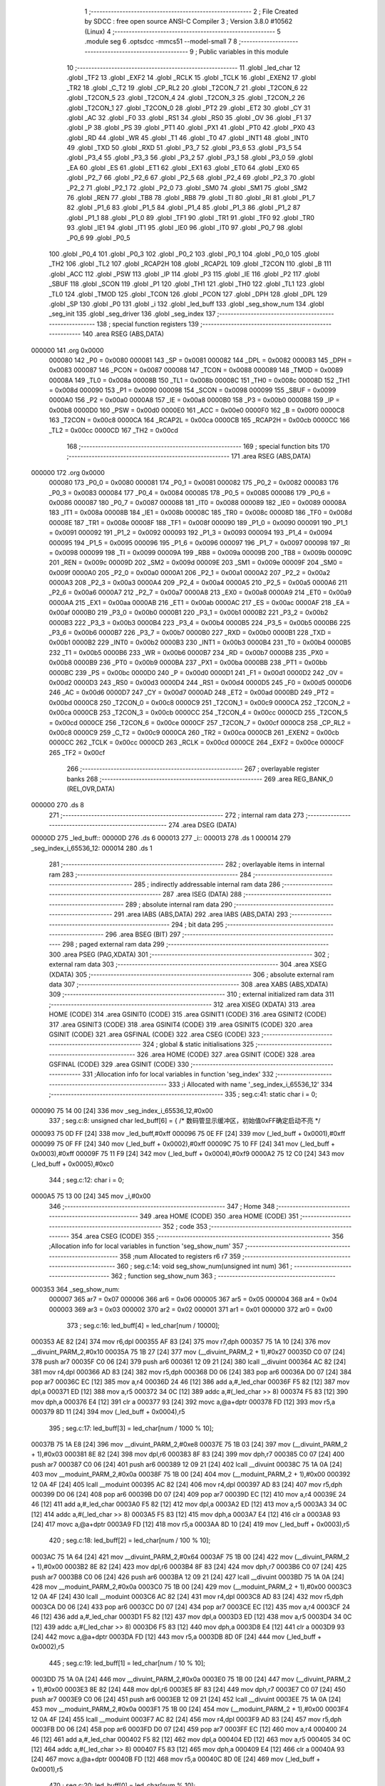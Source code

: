                                       1 ;--------------------------------------------------------
                                      2 ; File Created by SDCC : free open source ANSI-C Compiler
                                      3 ; Version 3.8.0 #10562 (Linux)
                                      4 ;--------------------------------------------------------
                                      5 	.module seg
                                      6 	.optsdcc -mmcs51 --model-small
                                      7 	
                                      8 ;--------------------------------------------------------
                                      9 ; Public variables in this module
                                     10 ;--------------------------------------------------------
                                     11 	.globl _led_char
                                     12 	.globl _TF2
                                     13 	.globl _EXF2
                                     14 	.globl _RCLK
                                     15 	.globl _TCLK
                                     16 	.globl _EXEN2
                                     17 	.globl _TR2
                                     18 	.globl _C_T2
                                     19 	.globl _CP_RL2
                                     20 	.globl _T2CON_7
                                     21 	.globl _T2CON_6
                                     22 	.globl _T2CON_5
                                     23 	.globl _T2CON_4
                                     24 	.globl _T2CON_3
                                     25 	.globl _T2CON_2
                                     26 	.globl _T2CON_1
                                     27 	.globl _T2CON_0
                                     28 	.globl _PT2
                                     29 	.globl _ET2
                                     30 	.globl _CY
                                     31 	.globl _AC
                                     32 	.globl _F0
                                     33 	.globl _RS1
                                     34 	.globl _RS0
                                     35 	.globl _OV
                                     36 	.globl _F1
                                     37 	.globl _P
                                     38 	.globl _PS
                                     39 	.globl _PT1
                                     40 	.globl _PX1
                                     41 	.globl _PT0
                                     42 	.globl _PX0
                                     43 	.globl _RD
                                     44 	.globl _WR
                                     45 	.globl _T1
                                     46 	.globl _T0
                                     47 	.globl _INT1
                                     48 	.globl _INT0
                                     49 	.globl _TXD
                                     50 	.globl _RXD
                                     51 	.globl _P3_7
                                     52 	.globl _P3_6
                                     53 	.globl _P3_5
                                     54 	.globl _P3_4
                                     55 	.globl _P3_3
                                     56 	.globl _P3_2
                                     57 	.globl _P3_1
                                     58 	.globl _P3_0
                                     59 	.globl _EA
                                     60 	.globl _ES
                                     61 	.globl _ET1
                                     62 	.globl _EX1
                                     63 	.globl _ET0
                                     64 	.globl _EX0
                                     65 	.globl _P2_7
                                     66 	.globl _P2_6
                                     67 	.globl _P2_5
                                     68 	.globl _P2_4
                                     69 	.globl _P2_3
                                     70 	.globl _P2_2
                                     71 	.globl _P2_1
                                     72 	.globl _P2_0
                                     73 	.globl _SM0
                                     74 	.globl _SM1
                                     75 	.globl _SM2
                                     76 	.globl _REN
                                     77 	.globl _TB8
                                     78 	.globl _RB8
                                     79 	.globl _TI
                                     80 	.globl _RI
                                     81 	.globl _P1_7
                                     82 	.globl _P1_6
                                     83 	.globl _P1_5
                                     84 	.globl _P1_4
                                     85 	.globl _P1_3
                                     86 	.globl _P1_2
                                     87 	.globl _P1_1
                                     88 	.globl _P1_0
                                     89 	.globl _TF1
                                     90 	.globl _TR1
                                     91 	.globl _TF0
                                     92 	.globl _TR0
                                     93 	.globl _IE1
                                     94 	.globl _IT1
                                     95 	.globl _IE0
                                     96 	.globl _IT0
                                     97 	.globl _P0_7
                                     98 	.globl _P0_6
                                     99 	.globl _P0_5
                                    100 	.globl _P0_4
                                    101 	.globl _P0_3
                                    102 	.globl _P0_2
                                    103 	.globl _P0_1
                                    104 	.globl _P0_0
                                    105 	.globl _TH2
                                    106 	.globl _TL2
                                    107 	.globl _RCAP2H
                                    108 	.globl _RCAP2L
                                    109 	.globl _T2CON
                                    110 	.globl _B
                                    111 	.globl _ACC
                                    112 	.globl _PSW
                                    113 	.globl _IP
                                    114 	.globl _P3
                                    115 	.globl _IE
                                    116 	.globl _P2
                                    117 	.globl _SBUF
                                    118 	.globl _SCON
                                    119 	.globl _P1
                                    120 	.globl _TH1
                                    121 	.globl _TH0
                                    122 	.globl _TL1
                                    123 	.globl _TL0
                                    124 	.globl _TMOD
                                    125 	.globl _TCON
                                    126 	.globl _PCON
                                    127 	.globl _DPH
                                    128 	.globl _DPL
                                    129 	.globl _SP
                                    130 	.globl _P0
                                    131 	.globl _i
                                    132 	.globl _led_buff
                                    133 	.globl _seg_show_num
                                    134 	.globl _seg_init
                                    135 	.globl _seg_driver
                                    136 	.globl _seg_index
                                    137 ;--------------------------------------------------------
                                    138 ; special function registers
                                    139 ;--------------------------------------------------------
                                    140 	.area RSEG    (ABS,DATA)
      000000                        141 	.org 0x0000
                           000080   142 _P0	=	0x0080
                           000081   143 _SP	=	0x0081
                           000082   144 _DPL	=	0x0082
                           000083   145 _DPH	=	0x0083
                           000087   146 _PCON	=	0x0087
                           000088   147 _TCON	=	0x0088
                           000089   148 _TMOD	=	0x0089
                           00008A   149 _TL0	=	0x008a
                           00008B   150 _TL1	=	0x008b
                           00008C   151 _TH0	=	0x008c
                           00008D   152 _TH1	=	0x008d
                           000090   153 _P1	=	0x0090
                           000098   154 _SCON	=	0x0098
                           000099   155 _SBUF	=	0x0099
                           0000A0   156 _P2	=	0x00a0
                           0000A8   157 _IE	=	0x00a8
                           0000B0   158 _P3	=	0x00b0
                           0000B8   159 _IP	=	0x00b8
                           0000D0   160 _PSW	=	0x00d0
                           0000E0   161 _ACC	=	0x00e0
                           0000F0   162 _B	=	0x00f0
                           0000C8   163 _T2CON	=	0x00c8
                           0000CA   164 _RCAP2L	=	0x00ca
                           0000CB   165 _RCAP2H	=	0x00cb
                           0000CC   166 _TL2	=	0x00cc
                           0000CD   167 _TH2	=	0x00cd
                                    168 ;--------------------------------------------------------
                                    169 ; special function bits
                                    170 ;--------------------------------------------------------
                                    171 	.area RSEG    (ABS,DATA)
      000000                        172 	.org 0x0000
                           000080   173 _P0_0	=	0x0080
                           000081   174 _P0_1	=	0x0081
                           000082   175 _P0_2	=	0x0082
                           000083   176 _P0_3	=	0x0083
                           000084   177 _P0_4	=	0x0084
                           000085   178 _P0_5	=	0x0085
                           000086   179 _P0_6	=	0x0086
                           000087   180 _P0_7	=	0x0087
                           000088   181 _IT0	=	0x0088
                           000089   182 _IE0	=	0x0089
                           00008A   183 _IT1	=	0x008a
                           00008B   184 _IE1	=	0x008b
                           00008C   185 _TR0	=	0x008c
                           00008D   186 _TF0	=	0x008d
                           00008E   187 _TR1	=	0x008e
                           00008F   188 _TF1	=	0x008f
                           000090   189 _P1_0	=	0x0090
                           000091   190 _P1_1	=	0x0091
                           000092   191 _P1_2	=	0x0092
                           000093   192 _P1_3	=	0x0093
                           000094   193 _P1_4	=	0x0094
                           000095   194 _P1_5	=	0x0095
                           000096   195 _P1_6	=	0x0096
                           000097   196 _P1_7	=	0x0097
                           000098   197 _RI	=	0x0098
                           000099   198 _TI	=	0x0099
                           00009A   199 _RB8	=	0x009a
                           00009B   200 _TB8	=	0x009b
                           00009C   201 _REN	=	0x009c
                           00009D   202 _SM2	=	0x009d
                           00009E   203 _SM1	=	0x009e
                           00009F   204 _SM0	=	0x009f
                           0000A0   205 _P2_0	=	0x00a0
                           0000A1   206 _P2_1	=	0x00a1
                           0000A2   207 _P2_2	=	0x00a2
                           0000A3   208 _P2_3	=	0x00a3
                           0000A4   209 _P2_4	=	0x00a4
                           0000A5   210 _P2_5	=	0x00a5
                           0000A6   211 _P2_6	=	0x00a6
                           0000A7   212 _P2_7	=	0x00a7
                           0000A8   213 _EX0	=	0x00a8
                           0000A9   214 _ET0	=	0x00a9
                           0000AA   215 _EX1	=	0x00aa
                           0000AB   216 _ET1	=	0x00ab
                           0000AC   217 _ES	=	0x00ac
                           0000AF   218 _EA	=	0x00af
                           0000B0   219 _P3_0	=	0x00b0
                           0000B1   220 _P3_1	=	0x00b1
                           0000B2   221 _P3_2	=	0x00b2
                           0000B3   222 _P3_3	=	0x00b3
                           0000B4   223 _P3_4	=	0x00b4
                           0000B5   224 _P3_5	=	0x00b5
                           0000B6   225 _P3_6	=	0x00b6
                           0000B7   226 _P3_7	=	0x00b7
                           0000B0   227 _RXD	=	0x00b0
                           0000B1   228 _TXD	=	0x00b1
                           0000B2   229 _INT0	=	0x00b2
                           0000B3   230 _INT1	=	0x00b3
                           0000B4   231 _T0	=	0x00b4
                           0000B5   232 _T1	=	0x00b5
                           0000B6   233 _WR	=	0x00b6
                           0000B7   234 _RD	=	0x00b7
                           0000B8   235 _PX0	=	0x00b8
                           0000B9   236 _PT0	=	0x00b9
                           0000BA   237 _PX1	=	0x00ba
                           0000BB   238 _PT1	=	0x00bb
                           0000BC   239 _PS	=	0x00bc
                           0000D0   240 _P	=	0x00d0
                           0000D1   241 _F1	=	0x00d1
                           0000D2   242 _OV	=	0x00d2
                           0000D3   243 _RS0	=	0x00d3
                           0000D4   244 _RS1	=	0x00d4
                           0000D5   245 _F0	=	0x00d5
                           0000D6   246 _AC	=	0x00d6
                           0000D7   247 _CY	=	0x00d7
                           0000AD   248 _ET2	=	0x00ad
                           0000BD   249 _PT2	=	0x00bd
                           0000C8   250 _T2CON_0	=	0x00c8
                           0000C9   251 _T2CON_1	=	0x00c9
                           0000CA   252 _T2CON_2	=	0x00ca
                           0000CB   253 _T2CON_3	=	0x00cb
                           0000CC   254 _T2CON_4	=	0x00cc
                           0000CD   255 _T2CON_5	=	0x00cd
                           0000CE   256 _T2CON_6	=	0x00ce
                           0000CF   257 _T2CON_7	=	0x00cf
                           0000C8   258 _CP_RL2	=	0x00c8
                           0000C9   259 _C_T2	=	0x00c9
                           0000CA   260 _TR2	=	0x00ca
                           0000CB   261 _EXEN2	=	0x00cb
                           0000CC   262 _TCLK	=	0x00cc
                           0000CD   263 _RCLK	=	0x00cd
                           0000CE   264 _EXF2	=	0x00ce
                           0000CF   265 _TF2	=	0x00cf
                                    266 ;--------------------------------------------------------
                                    267 ; overlayable register banks
                                    268 ;--------------------------------------------------------
                                    269 	.area REG_BANK_0	(REL,OVR,DATA)
      000000                        270 	.ds 8
                                    271 ;--------------------------------------------------------
                                    272 ; internal ram data
                                    273 ;--------------------------------------------------------
                                    274 	.area DSEG    (DATA)
      00000D                        275 _led_buff::
      00000D                        276 	.ds 6
      000013                        277 _i::
      000013                        278 	.ds 1
      000014                        279 _seg_index_i_65536_12:
      000014                        280 	.ds 1
                                    281 ;--------------------------------------------------------
                                    282 ; overlayable items in internal ram 
                                    283 ;--------------------------------------------------------
                                    284 ;--------------------------------------------------------
                                    285 ; indirectly addressable internal ram data
                                    286 ;--------------------------------------------------------
                                    287 	.area ISEG    (DATA)
                                    288 ;--------------------------------------------------------
                                    289 ; absolute internal ram data
                                    290 ;--------------------------------------------------------
                                    291 	.area IABS    (ABS,DATA)
                                    292 	.area IABS    (ABS,DATA)
                                    293 ;--------------------------------------------------------
                                    294 ; bit data
                                    295 ;--------------------------------------------------------
                                    296 	.area BSEG    (BIT)
                                    297 ;--------------------------------------------------------
                                    298 ; paged external ram data
                                    299 ;--------------------------------------------------------
                                    300 	.area PSEG    (PAG,XDATA)
                                    301 ;--------------------------------------------------------
                                    302 ; external ram data
                                    303 ;--------------------------------------------------------
                                    304 	.area XSEG    (XDATA)
                                    305 ;--------------------------------------------------------
                                    306 ; absolute external ram data
                                    307 ;--------------------------------------------------------
                                    308 	.area XABS    (ABS,XDATA)
                                    309 ;--------------------------------------------------------
                                    310 ; external initialized ram data
                                    311 ;--------------------------------------------------------
                                    312 	.area XISEG   (XDATA)
                                    313 	.area HOME    (CODE)
                                    314 	.area GSINIT0 (CODE)
                                    315 	.area GSINIT1 (CODE)
                                    316 	.area GSINIT2 (CODE)
                                    317 	.area GSINIT3 (CODE)
                                    318 	.area GSINIT4 (CODE)
                                    319 	.area GSINIT5 (CODE)
                                    320 	.area GSINIT  (CODE)
                                    321 	.area GSFINAL (CODE)
                                    322 	.area CSEG    (CODE)
                                    323 ;--------------------------------------------------------
                                    324 ; global & static initialisations
                                    325 ;--------------------------------------------------------
                                    326 	.area HOME    (CODE)
                                    327 	.area GSINIT  (CODE)
                                    328 	.area GSFINAL (CODE)
                                    329 	.area GSINIT  (CODE)
                                    330 ;------------------------------------------------------------
                                    331 ;Allocation info for local variables in function 'seg_index'
                                    332 ;------------------------------------------------------------
                                    333 ;i                         Allocated with name '_seg_index_i_65536_12'
                                    334 ;------------------------------------------------------------
                                    335 ;	seg.c:41: static char i = 0;
      000090 75 14 00         [24]  336 	mov	_seg_index_i_65536_12,#0x00
                                    337 ;	seg.c:8: unsigned char led_buff[6] = {    /* 数码管显示缓冲区，初始值0xFF确定启动不亮 */
      000093 75 0D FF         [24]  338 	mov	_led_buff,#0xff
      000096 75 0E FF         [24]  339 	mov	(_led_buff + 0x0001),#0xff
      000099 75 0F FF         [24]  340 	mov	(_led_buff + 0x0002),#0xff
      00009C 75 10 FF         [24]  341 	mov	(_led_buff + 0x0003),#0xff
      00009F 75 11 F9         [24]  342 	mov	(_led_buff + 0x0004),#0xf9
      0000A2 75 12 C0         [24]  343 	mov	(_led_buff + 0x0005),#0xc0
                                    344 ;	seg.c:12: char i = 0;
      0000A5 75 13 00         [24]  345 	mov	_i,#0x00
                                    346 ;--------------------------------------------------------
                                    347 ; Home
                                    348 ;--------------------------------------------------------
                                    349 	.area HOME    (CODE)
                                    350 	.area HOME    (CODE)
                                    351 ;--------------------------------------------------------
                                    352 ; code
                                    353 ;--------------------------------------------------------
                                    354 	.area CSEG    (CODE)
                                    355 ;------------------------------------------------------------
                                    356 ;Allocation info for local variables in function 'seg_show_num'
                                    357 ;------------------------------------------------------------
                                    358 ;num                       Allocated to registers r6 r7 
                                    359 ;------------------------------------------------------------
                                    360 ;	seg.c:14: void seg_show_num(unsigned int num)
                                    361 ;	-----------------------------------------
                                    362 ;	 function seg_show_num
                                    363 ;	-----------------------------------------
      000353                        364 _seg_show_num:
                           000007   365 	ar7 = 0x07
                           000006   366 	ar6 = 0x06
                           000005   367 	ar5 = 0x05
                           000004   368 	ar4 = 0x04
                           000003   369 	ar3 = 0x03
                           000002   370 	ar2 = 0x02
                           000001   371 	ar1 = 0x01
                           000000   372 	ar0 = 0x00
                                    373 ;	seg.c:16: led_buff[4] = led_char[num / 10000];
      000353 AE 82            [24]  374 	mov	r6,dpl
      000355 AF 83            [24]  375 	mov	r7,dph
      000357 75 1A 10         [24]  376 	mov	__divuint_PARM_2,#0x10
      00035A 75 1B 27         [24]  377 	mov	(__divuint_PARM_2 + 1),#0x27
      00035D C0 07            [24]  378 	push	ar7
      00035F C0 06            [24]  379 	push	ar6
      000361 12 09 21         [24]  380 	lcall	__divuint
      000364 AC 82            [24]  381 	mov	r4,dpl
      000366 AD 83            [24]  382 	mov	r5,dph
      000368 D0 06            [24]  383 	pop	ar6
      00036A D0 07            [24]  384 	pop	ar7
      00036C EC               [12]  385 	mov	a,r4
      00036D 24 46            [12]  386 	add	a,#_led_char
      00036F F5 82            [12]  387 	mov	dpl,a
      000371 ED               [12]  388 	mov	a,r5
      000372 34 0C            [12]  389 	addc	a,#(_led_char >> 8)
      000374 F5 83            [12]  390 	mov	dph,a
      000376 E4               [12]  391 	clr	a
      000377 93               [24]  392 	movc	a,@a+dptr
      000378 FD               [12]  393 	mov	r5,a
      000379 8D 11            [24]  394 	mov	(_led_buff + 0x0004),r5
                                    395 ;	seg.c:17: led_buff[3] = led_char[num / 1000 % 10];
      00037B 75 1A E8         [24]  396 	mov	__divuint_PARM_2,#0xe8
      00037E 75 1B 03         [24]  397 	mov	(__divuint_PARM_2 + 1),#0x03
      000381 8E 82            [24]  398 	mov	dpl,r6
      000383 8F 83            [24]  399 	mov	dph,r7
      000385 C0 07            [24]  400 	push	ar7
      000387 C0 06            [24]  401 	push	ar6
      000389 12 09 21         [24]  402 	lcall	__divuint
      00038C 75 1A 0A         [24]  403 	mov	__moduint_PARM_2,#0x0a
      00038F 75 1B 00         [24]  404 	mov	(__moduint_PARM_2 + 1),#0x00
      000392 12 0A 4F         [24]  405 	lcall	__moduint
      000395 AC 82            [24]  406 	mov	r4,dpl
      000397 AD 83            [24]  407 	mov	r5,dph
      000399 D0 06            [24]  408 	pop	ar6
      00039B D0 07            [24]  409 	pop	ar7
      00039D EC               [12]  410 	mov	a,r4
      00039E 24 46            [12]  411 	add	a,#_led_char
      0003A0 F5 82            [12]  412 	mov	dpl,a
      0003A2 ED               [12]  413 	mov	a,r5
      0003A3 34 0C            [12]  414 	addc	a,#(_led_char >> 8)
      0003A5 F5 83            [12]  415 	mov	dph,a
      0003A7 E4               [12]  416 	clr	a
      0003A8 93               [24]  417 	movc	a,@a+dptr
      0003A9 FD               [12]  418 	mov	r5,a
      0003AA 8D 10            [24]  419 	mov	(_led_buff + 0x0003),r5
                                    420 ;	seg.c:18: led_buff[2] = led_char[num / 100 % 10];
      0003AC 75 1A 64         [24]  421 	mov	__divuint_PARM_2,#0x64
      0003AF 75 1B 00         [24]  422 	mov	(__divuint_PARM_2 + 1),#0x00
      0003B2 8E 82            [24]  423 	mov	dpl,r6
      0003B4 8F 83            [24]  424 	mov	dph,r7
      0003B6 C0 07            [24]  425 	push	ar7
      0003B8 C0 06            [24]  426 	push	ar6
      0003BA 12 09 21         [24]  427 	lcall	__divuint
      0003BD 75 1A 0A         [24]  428 	mov	__moduint_PARM_2,#0x0a
      0003C0 75 1B 00         [24]  429 	mov	(__moduint_PARM_2 + 1),#0x00
      0003C3 12 0A 4F         [24]  430 	lcall	__moduint
      0003C6 AC 82            [24]  431 	mov	r4,dpl
      0003C8 AD 83            [24]  432 	mov	r5,dph
      0003CA D0 06            [24]  433 	pop	ar6
      0003CC D0 07            [24]  434 	pop	ar7
      0003CE EC               [12]  435 	mov	a,r4
      0003CF 24 46            [12]  436 	add	a,#_led_char
      0003D1 F5 82            [12]  437 	mov	dpl,a
      0003D3 ED               [12]  438 	mov	a,r5
      0003D4 34 0C            [12]  439 	addc	a,#(_led_char >> 8)
      0003D6 F5 83            [12]  440 	mov	dph,a
      0003D8 E4               [12]  441 	clr	a
      0003D9 93               [24]  442 	movc	a,@a+dptr
      0003DA FD               [12]  443 	mov	r5,a
      0003DB 8D 0F            [24]  444 	mov	(_led_buff + 0x0002),r5
                                    445 ;	seg.c:19: led_buff[1] = led_char[num / 10 % 10];
      0003DD 75 1A 0A         [24]  446 	mov	__divuint_PARM_2,#0x0a
      0003E0 75 1B 00         [24]  447 	mov	(__divuint_PARM_2 + 1),#0x00
      0003E3 8E 82            [24]  448 	mov	dpl,r6
      0003E5 8F 83            [24]  449 	mov	dph,r7
      0003E7 C0 07            [24]  450 	push	ar7
      0003E9 C0 06            [24]  451 	push	ar6
      0003EB 12 09 21         [24]  452 	lcall	__divuint
      0003EE 75 1A 0A         [24]  453 	mov	__moduint_PARM_2,#0x0a
      0003F1 75 1B 00         [24]  454 	mov	(__moduint_PARM_2 + 1),#0x00
      0003F4 12 0A 4F         [24]  455 	lcall	__moduint
      0003F7 AC 82            [24]  456 	mov	r4,dpl
      0003F9 AD 83            [24]  457 	mov	r5,dph
      0003FB D0 06            [24]  458 	pop	ar6
      0003FD D0 07            [24]  459 	pop	ar7
      0003FF EC               [12]  460 	mov	a,r4
      000400 24 46            [12]  461 	add	a,#_led_char
      000402 F5 82            [12]  462 	mov	dpl,a
      000404 ED               [12]  463 	mov	a,r5
      000405 34 0C            [12]  464 	addc	a,#(_led_char >> 8)
      000407 F5 83            [12]  465 	mov	dph,a
      000409 E4               [12]  466 	clr	a
      00040A 93               [24]  467 	movc	a,@a+dptr
      00040B FD               [12]  468 	mov	r5,a
      00040C 8D 0E            [24]  469 	mov	(_led_buff + 0x0001),r5
                                    470 ;	seg.c:20: led_buff[0] = led_char[num % 10];
      00040E 75 1A 0A         [24]  471 	mov	__moduint_PARM_2,#0x0a
      000411 75 1B 00         [24]  472 	mov	(__moduint_PARM_2 + 1),#0x00
      000414 8E 82            [24]  473 	mov	dpl,r6
      000416 8F 83            [24]  474 	mov	dph,r7
      000418 12 0A 4F         [24]  475 	lcall	__moduint
      00041B AE 82            [24]  476 	mov	r6,dpl
      00041D AF 83            [24]  477 	mov	r7,dph
      00041F EE               [12]  478 	mov	a,r6
      000420 24 46            [12]  479 	add	a,#_led_char
      000422 F5 82            [12]  480 	mov	dpl,a
      000424 EF               [12]  481 	mov	a,r7
      000425 34 0C            [12]  482 	addc	a,#(_led_char >> 8)
      000427 F5 83            [12]  483 	mov	dph,a
      000429 E4               [12]  484 	clr	a
      00042A 93               [24]  485 	movc	a,@a+dptr
      00042B FF               [12]  486 	mov	r7,a
      00042C 8F 0D            [24]  487 	mov	_led_buff,r7
                                    488 ;	seg.c:21: }
      00042E 22               [24]  489 	ret
                                    490 ;------------------------------------------------------------
                                    491 ;Allocation info for local variables in function 'seg_init'
                                    492 ;------------------------------------------------------------
                                    493 ;	seg.c:23: void seg_init(void)
                                    494 ;	-----------------------------------------
                                    495 ;	 function seg_init
                                    496 ;	-----------------------------------------
      00042F                        497 _seg_init:
                                    498 ;	seg.c:25: ADDR3 = 1;                  /* 因为需要动态改变ADDR0-2的值 */
                                    499 ;	assignBit
      00042F D2 93            [12]  500 	setb	_P1_3
                                    501 ;	seg.c:26: LEDEN = 0;                  /* 是能U3，选择数码管 */
                                    502 ;	assignBit
      000431 C2 94            [12]  503 	clr	_P1_4
                                    504 ;	seg.c:27: }
      000433 22               [24]  505 	ret
                                    506 ;------------------------------------------------------------
                                    507 ;Allocation info for local variables in function 'seg_driver'
                                    508 ;------------------------------------------------------------
                                    509 ;sec                       Allocated to registers r7 
                                    510 ;------------------------------------------------------------
                                    511 ;	seg.c:29: void seg_driver(char sec)
                                    512 ;	-----------------------------------------
                                    513 ;	 function seg_driver
                                    514 ;	-----------------------------------------
      000434                        515 _seg_driver:
      000434 AF 82            [24]  516 	mov	r7,dpl
                                    517 ;	seg.c:31: led_buff[0] = led_char[sec%10];
      000436 8F 05            [24]  518 	mov	ar5,r7
      000438 7E 00            [12]  519 	mov	r6,#0x00
      00043A 75 1A 0A         [24]  520 	mov	__modsint_PARM_2,#0x0a
                                    521 ;	1-genFromRTrack replaced	mov	(__modsint_PARM_2 + 1),#0x00
      00043D 8E 1B            [24]  522 	mov	(__modsint_PARM_2 + 1),r6
      00043F 8D 82            [24]  523 	mov	dpl,r5
      000441 8E 83            [24]  524 	mov	dph,r6
      000443 C0 07            [24]  525 	push	ar7
      000445 C0 06            [24]  526 	push	ar6
      000447 C0 05            [24]  527 	push	ar5
      000449 12 0B C7         [24]  528 	lcall	__modsint
      00044C AB 82            [24]  529 	mov	r3,dpl
      00044E AC 83            [24]  530 	mov	r4,dph
      000450 D0 05            [24]  531 	pop	ar5
      000452 D0 06            [24]  532 	pop	ar6
      000454 EB               [12]  533 	mov	a,r3
      000455 24 46            [12]  534 	add	a,#_led_char
      000457 F5 82            [12]  535 	mov	dpl,a
      000459 EC               [12]  536 	mov	a,r4
      00045A 34 0C            [12]  537 	addc	a,#(_led_char >> 8)
      00045C F5 83            [12]  538 	mov	dph,a
      00045E E4               [12]  539 	clr	a
      00045F 93               [24]  540 	movc	a,@a+dptr
      000460 FC               [12]  541 	mov	r4,a
      000461 8C 0D            [24]  542 	mov	_led_buff,r4
                                    543 ;	seg.c:32: led_buff[1] = led_char[sec/10%10];
      000463 75 1A 0A         [24]  544 	mov	__divsint_PARM_2,#0x0a
      000466 75 1B 00         [24]  545 	mov	(__divsint_PARM_2 + 1),#0x00
      000469 8D 82            [24]  546 	mov	dpl,r5
      00046B 8E 83            [24]  547 	mov	dph,r6
      00046D C0 06            [24]  548 	push	ar6
      00046F C0 05            [24]  549 	push	ar5
      000471 12 0B FD         [24]  550 	lcall	__divsint
      000474 75 1A 0A         [24]  551 	mov	__modsint_PARM_2,#0x0a
      000477 75 1B 00         [24]  552 	mov	(__modsint_PARM_2 + 1),#0x00
      00047A 12 0B C7         [24]  553 	lcall	__modsint
      00047D AB 82            [24]  554 	mov	r3,dpl
      00047F AC 83            [24]  555 	mov	r4,dph
      000481 D0 05            [24]  556 	pop	ar5
      000483 D0 06            [24]  557 	pop	ar6
      000485 EB               [12]  558 	mov	a,r3
      000486 24 46            [12]  559 	add	a,#_led_char
      000488 F5 82            [12]  560 	mov	dpl,a
      00048A EC               [12]  561 	mov	a,r4
      00048B 34 0C            [12]  562 	addc	a,#(_led_char >> 8)
      00048D F5 83            [12]  563 	mov	dph,a
      00048F E4               [12]  564 	clr	a
      000490 93               [24]  565 	movc	a,@a+dptr
      000491 FC               [12]  566 	mov	r4,a
      000492 8C 0E            [24]  567 	mov	(_led_buff + 0x0001),r4
                                    568 ;	seg.c:33: led_buff[2] = led_char[sec/100%10];
      000494 75 1A 64         [24]  569 	mov	__divsint_PARM_2,#0x64
      000497 75 1B 00         [24]  570 	mov	(__divsint_PARM_2 + 1),#0x00
      00049A 8D 82            [24]  571 	mov	dpl,r5
      00049C 8E 83            [24]  572 	mov	dph,r6
      00049E C0 06            [24]  573 	push	ar6
      0004A0 C0 05            [24]  574 	push	ar5
      0004A2 12 0B FD         [24]  575 	lcall	__divsint
      0004A5 75 1A 0A         [24]  576 	mov	__modsint_PARM_2,#0x0a
      0004A8 75 1B 00         [24]  577 	mov	(__modsint_PARM_2 + 1),#0x00
      0004AB 12 0B C7         [24]  578 	lcall	__modsint
      0004AE AB 82            [24]  579 	mov	r3,dpl
      0004B0 AC 83            [24]  580 	mov	r4,dph
      0004B2 D0 05            [24]  581 	pop	ar5
      0004B4 D0 06            [24]  582 	pop	ar6
      0004B6 EB               [12]  583 	mov	a,r3
      0004B7 24 46            [12]  584 	add	a,#_led_char
      0004B9 F5 82            [12]  585 	mov	dpl,a
      0004BB EC               [12]  586 	mov	a,r4
      0004BC 34 0C            [12]  587 	addc	a,#(_led_char >> 8)
      0004BE F5 83            [12]  588 	mov	dph,a
      0004C0 E4               [12]  589 	clr	a
      0004C1 93               [24]  590 	movc	a,@a+dptr
      0004C2 FC               [12]  591 	mov	r4,a
      0004C3 8C 0F            [24]  592 	mov	(_led_buff + 0x0002),r4
                                    593 ;	seg.c:34: led_buff[3] = led_char[sec/1000%10];
      0004C5 75 1A E8         [24]  594 	mov	__divsint_PARM_2,#0xe8
      0004C8 75 1B 03         [24]  595 	mov	(__divsint_PARM_2 + 1),#0x03
      0004CB 8D 82            [24]  596 	mov	dpl,r5
      0004CD 8E 83            [24]  597 	mov	dph,r6
      0004CF C0 06            [24]  598 	push	ar6
      0004D1 C0 05            [24]  599 	push	ar5
      0004D3 12 0B FD         [24]  600 	lcall	__divsint
      0004D6 75 1A 0A         [24]  601 	mov	__modsint_PARM_2,#0x0a
      0004D9 75 1B 00         [24]  602 	mov	(__modsint_PARM_2 + 1),#0x00
      0004DC 12 0B C7         [24]  603 	lcall	__modsint
      0004DF AB 82            [24]  604 	mov	r3,dpl
      0004E1 AC 83            [24]  605 	mov	r4,dph
      0004E3 D0 05            [24]  606 	pop	ar5
      0004E5 D0 06            [24]  607 	pop	ar6
      0004E7 EB               [12]  608 	mov	a,r3
      0004E8 24 46            [12]  609 	add	a,#_led_char
      0004EA F5 82            [12]  610 	mov	dpl,a
      0004EC EC               [12]  611 	mov	a,r4
      0004ED 34 0C            [12]  612 	addc	a,#(_led_char >> 8)
      0004EF F5 83            [12]  613 	mov	dph,a
      0004F1 E4               [12]  614 	clr	a
      0004F2 93               [24]  615 	movc	a,@a+dptr
      0004F3 FC               [12]  616 	mov	r4,a
      0004F4 8C 10            [24]  617 	mov	(_led_buff + 0x0003),r4
                                    618 ;	seg.c:35: led_buff[4] = led_char[sec/10000%10];
      0004F6 75 1A 10         [24]  619 	mov	__divsint_PARM_2,#0x10
      0004F9 75 1B 27         [24]  620 	mov	(__divsint_PARM_2 + 1),#0x27
      0004FC 8D 82            [24]  621 	mov	dpl,r5
      0004FE 8E 83            [24]  622 	mov	dph,r6
      000500 12 0B FD         [24]  623 	lcall	__divsint
      000503 75 1A 0A         [24]  624 	mov	__modsint_PARM_2,#0x0a
      000506 75 1B 00         [24]  625 	mov	(__modsint_PARM_2 + 1),#0x00
      000509 12 0B C7         [24]  626 	lcall	__modsint
      00050C AD 82            [24]  627 	mov	r5,dpl
      00050E AE 83            [24]  628 	mov	r6,dph
      000510 D0 07            [24]  629 	pop	ar7
      000512 ED               [12]  630 	mov	a,r5
      000513 24 46            [12]  631 	add	a,#_led_char
      000515 F5 82            [12]  632 	mov	dpl,a
      000517 EE               [12]  633 	mov	a,r6
      000518 34 0C            [12]  634 	addc	a,#(_led_char >> 8)
      00051A F5 83            [12]  635 	mov	dph,a
      00051C E4               [12]  636 	clr	a
      00051D 93               [24]  637 	movc	a,@a+dptr
      00051E FE               [12]  638 	mov	r6,a
      00051F 8E 11            [24]  639 	mov	(_led_buff + 0x0004),r6
                                    640 ;	seg.c:36: led_buff[5] = led_char[sec/100000%10];
      000521 7E 00            [12]  641 	mov	r6,#0x00
      000523 7D 00            [12]  642 	mov	r5,#0x00
      000525 7C 00            [12]  643 	mov	r4,#0x00
      000527 75 1A A0         [24]  644 	mov	__divslong_PARM_2,#0xa0
      00052A 75 1B 86         [24]  645 	mov	(__divslong_PARM_2 + 1),#0x86
      00052D 75 1C 01         [24]  646 	mov	(__divslong_PARM_2 + 2),#0x01
                                    647 ;	1-genFromRTrack replaced	mov	(__divslong_PARM_2 + 3),#0x00
      000530 8E 1D            [24]  648 	mov	(__divslong_PARM_2 + 3),r6
      000532 8F 82            [24]  649 	mov	dpl,r7
      000534 8E 83            [24]  650 	mov	dph,r6
      000536 8D F0            [24]  651 	mov	b,r5
      000538 EC               [12]  652 	mov	a,r4
      000539 12 0B 59         [24]  653 	lcall	__divslong
      00053C AC 82            [24]  654 	mov	r4,dpl
      00053E AD 83            [24]  655 	mov	r5,dph
      000540 AE F0            [24]  656 	mov	r6,b
      000542 FF               [12]  657 	mov	r7,a
      000543 75 1A 0A         [24]  658 	mov	__modslong_PARM_2,#0x0a
      000546 E4               [12]  659 	clr	a
      000547 F5 1B            [12]  660 	mov	(__modslong_PARM_2 + 1),a
      000549 F5 1C            [12]  661 	mov	(__modslong_PARM_2 + 2),a
      00054B F5 1D            [12]  662 	mov	(__modslong_PARM_2 + 3),a
      00054D 8C 82            [24]  663 	mov	dpl,r4
      00054F 8D 83            [24]  664 	mov	dph,r5
      000551 8E F0            [24]  665 	mov	b,r6
      000553 EF               [12]  666 	mov	a,r7
      000554 12 0B 0A         [24]  667 	lcall	__modslong
      000557 AC 82            [24]  668 	mov	r4,dpl
      000559 AD 83            [24]  669 	mov	r5,dph
      00055B EC               [12]  670 	mov	a,r4
      00055C 24 46            [12]  671 	add	a,#_led_char
      00055E F5 82            [12]  672 	mov	dpl,a
      000560 ED               [12]  673 	mov	a,r5
      000561 34 0C            [12]  674 	addc	a,#(_led_char >> 8)
      000563 F5 83            [12]  675 	mov	dph,a
      000565 E4               [12]  676 	clr	a
      000566 93               [24]  677 	movc	a,@a+dptr
      000567 FF               [12]  678 	mov	r7,a
      000568 8F 12            [24]  679 	mov	(_led_buff + 0x0005),r7
                                    680 ;	seg.c:37: }
      00056A 22               [24]  681 	ret
                                    682 ;------------------------------------------------------------
                                    683 ;Allocation info for local variables in function 'seg_index'
                                    684 ;------------------------------------------------------------
                                    685 ;i                         Allocated with name '_seg_index_i_65536_12'
                                    686 ;------------------------------------------------------------
                                    687 ;	seg.c:39: void seg_index(void)
                                    688 ;	-----------------------------------------
                                    689 ;	 function seg_index
                                    690 ;	-----------------------------------------
      00056B                        691 _seg_index:
                                    692 ;	seg.c:43: SEG = 0xFF;                  /* 显示消隐 */
      00056B 75 80 FF         [24]  693 	mov	_P0,#0xff
                                    694 ;	seg.c:45: switch (i)
      00056E E5 14            [12]  695 	mov	a,_seg_index_i_65536_12
      000570 24 FA            [12]  696 	add	a,#0xff - 0x05
      000572 40 64            [24]  697 	jc	00109$
      000574 E5 14            [12]  698 	mov	a,_seg_index_i_65536_12
      000576 75 F0 03         [24]  699 	mov	b,#0x03
      000579 A4               [48]  700 	mul	ab
      00057A 90 05 7E         [24]  701 	mov	dptr,#00116$
      00057D 73               [24]  702 	jmp	@a+dptr
      00057E                        703 00116$:
      00057E 02 05 90         [24]  704 	ljmp	00101$
      000581 02 05 9C         [24]  705 	ljmp	00102$
      000584 02 05 A8         [24]  706 	ljmp	00103$
      000587 02 05 B4         [24]  707 	ljmp	00104$
      00058A 02 05 C0         [24]  708 	ljmp	00105$
      00058D 02 05 CC         [24]  709 	ljmp	00106$
                                    710 ;	seg.c:47: case 0: ADDR2 = 0; ADDR1 = 0; ADDR0 = 0; i++; SEG = led_buff[0]; break;
      000590                        711 00101$:
                                    712 ;	assignBit
      000590 C2 92            [12]  713 	clr	_P1_2
                                    714 ;	assignBit
      000592 C2 91            [12]  715 	clr	_P1_1
                                    716 ;	assignBit
      000594 C2 90            [12]  717 	clr	_P1_0
      000596 05 14            [12]  718 	inc	_seg_index_i_65536_12
      000598 85 0D 80         [24]  719 	mov	_P0,_led_buff
                                    720 ;	seg.c:48: case 1: ADDR2 = 0; ADDR1 = 0; ADDR0 = 1; i++; SEG = led_buff[1]; break;
      00059B 22               [24]  721 	ret
      00059C                        722 00102$:
                                    723 ;	assignBit
      00059C C2 92            [12]  724 	clr	_P1_2
                                    725 ;	assignBit
      00059E C2 91            [12]  726 	clr	_P1_1
                                    727 ;	assignBit
      0005A0 D2 90            [12]  728 	setb	_P1_0
      0005A2 05 14            [12]  729 	inc	_seg_index_i_65536_12
      0005A4 85 0E 80         [24]  730 	mov	_P0,(_led_buff + 0x0001)
                                    731 ;	seg.c:49: case 2: ADDR2 = 0; ADDR1 = 1; ADDR0 = 0; i++; SEG = led_buff[2]; break;
      0005A7 22               [24]  732 	ret
      0005A8                        733 00103$:
                                    734 ;	assignBit
      0005A8 C2 92            [12]  735 	clr	_P1_2
                                    736 ;	assignBit
      0005AA D2 91            [12]  737 	setb	_P1_1
                                    738 ;	assignBit
      0005AC C2 90            [12]  739 	clr	_P1_0
      0005AE 05 14            [12]  740 	inc	_seg_index_i_65536_12
      0005B0 85 0F 80         [24]  741 	mov	_P0,(_led_buff + 0x0002)
                                    742 ;	seg.c:50: case 3: ADDR2 = 0; ADDR1 = 1; ADDR0 = 1; i++; SEG = led_buff[3]; break;
      0005B3 22               [24]  743 	ret
      0005B4                        744 00104$:
                                    745 ;	assignBit
      0005B4 C2 92            [12]  746 	clr	_P1_2
                                    747 ;	assignBit
      0005B6 D2 91            [12]  748 	setb	_P1_1
                                    749 ;	assignBit
      0005B8 D2 90            [12]  750 	setb	_P1_0
      0005BA 05 14            [12]  751 	inc	_seg_index_i_65536_12
      0005BC 85 10 80         [24]  752 	mov	_P0,(_led_buff + 0x0003)
                                    753 ;	seg.c:51: case 4: ADDR2 = 1; ADDR1 = 0; ADDR0 = 0; i++; SEG = led_buff[4]; break;
      0005BF 22               [24]  754 	ret
      0005C0                        755 00105$:
                                    756 ;	assignBit
      0005C0 D2 92            [12]  757 	setb	_P1_2
                                    758 ;	assignBit
      0005C2 C2 91            [12]  759 	clr	_P1_1
                                    760 ;	assignBit
      0005C4 C2 90            [12]  761 	clr	_P1_0
      0005C6 05 14            [12]  762 	inc	_seg_index_i_65536_12
      0005C8 85 11 80         [24]  763 	mov	_P0,(_led_buff + 0x0004)
                                    764 ;	seg.c:52: case 5: ADDR2 = 1; ADDR1 = 0; ADDR0 = 1; i = 0; SEG = led_buff[5]; break;
      0005CB 22               [24]  765 	ret
      0005CC                        766 00106$:
                                    767 ;	assignBit
      0005CC D2 92            [12]  768 	setb	_P1_2
                                    769 ;	assignBit
      0005CE C2 91            [12]  770 	clr	_P1_1
                                    771 ;	assignBit
      0005D0 D2 90            [12]  772 	setb	_P1_0
      0005D2 75 14 00         [24]  773 	mov	_seg_index_i_65536_12,#0x00
      0005D5 85 12 80         [24]  774 	mov	_P0,(_led_buff + 0x0005)
                                    775 ;	seg.c:54: }
      0005D8                        776 00109$:
                                    777 ;	seg.c:55: }
      0005D8 22               [24]  778 	ret
                                    779 	.area CSEG    (CODE)
                                    780 	.area CONST   (CODE)
      000C46                        781 _led_char:
      000C46 C0                     782 	.db #0xc0	; 192
      000C47 F9                     783 	.db #0xf9	; 249
      000C48 A4                     784 	.db #0xa4	; 164
      000C49 B0                     785 	.db #0xb0	; 176
      000C4A 99                     786 	.db #0x99	; 153
      000C4B 92                     787 	.db #0x92	; 146
      000C4C 82                     788 	.db #0x82	; 130
      000C4D F8                     789 	.db #0xf8	; 248
      000C4E 80                     790 	.db #0x80	; 128
      000C4F 90                     791 	.db #0x90	; 144
      000C50 88                     792 	.db #0x88	; 136
      000C51 83                     793 	.db #0x83	; 131
      000C52 C6                     794 	.db #0xc6	; 198
      000C53 A1                     795 	.db #0xa1	; 161
      000C54 86                     796 	.db #0x86	; 134
      000C55 8E                     797 	.db #0x8e	; 142
                                    798 	.area XINIT   (CODE)
                                    799 	.area CABS    (ABS,CODE)

